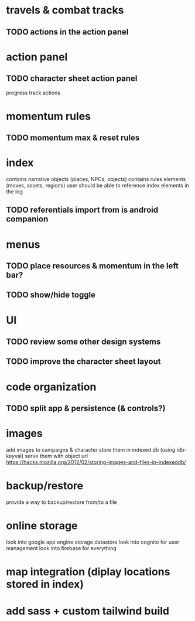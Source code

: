 * travels & combat tracks
** TODO actions in the action panel

* action panel
** TODO character sheet action panel
progress track actions

* momentum rules
** TODO momentum max & reset rules

* index
contains narrative objects (places, NPCs, objects)
contains rules elements (moves, assets, regions)
user should be able to reference index elements in the log
** TODO referentials import from is android companion

* menus
** TODO place resources & momentum in the left bar?
** TODO show/hide toggle

* UI
** TODO review some other design systems
** TODO improve the character sheet layout

* code organization
** TODO split app & persistence (& controls?)

* images
add images to campaigns & character
store them in indexed db (using idb-keyval)
serve them with object url
https://hacks.mozilla.org/2012/02/storing-images-and-files-in-indexeddb/

* backup/restore
provide a way to backup/restore from/to a file

* online storage
look into google app engine storage datastore
look into cognito for user management
look into firebase for everything

* map integration (diplay locations stored in index)

* add sass + custom tailwind build
